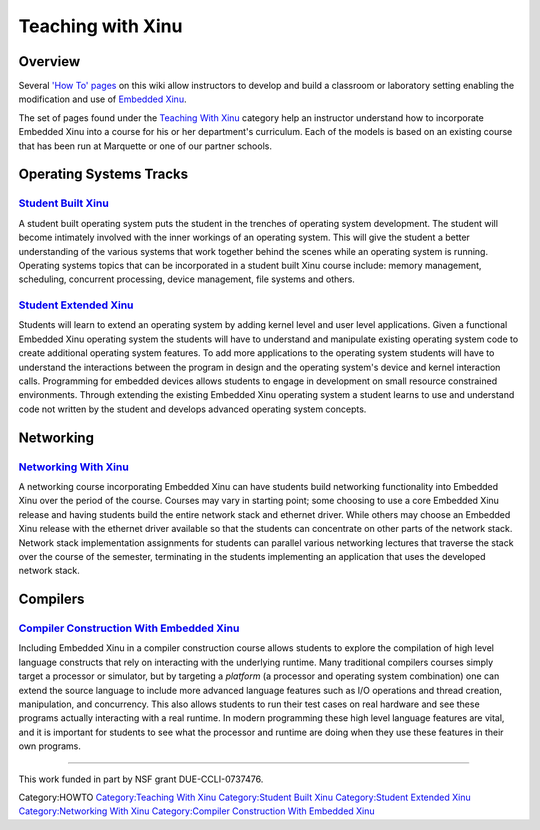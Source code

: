 Teaching with Xinu
==================

Overview
--------

Several `'How To' pages <:Category:HOWTO>`__ on this wiki allow
instructors to develop and build a classroom or laboratory setting
enabling the modification and use of `Embedded Xinu <Embedded Xinu>`__.

The set of pages found under the `Teaching With
Xinu <:Category:Teaching With Xinu>`__ category help an instructor
understand how to incorporate Embedded Xinu into a course for his or her
department's curriculum. Each of the models is based on an existing
course that has been run at Marquette or one of our partner schools.

Operating Systems Tracks
------------------------

`Student Built Xinu <Student Built Xinu>`__
^^^^^^^^^^^^^^^^^^^^^^^^^^^^^^^^^^^^^^^^^^^

A student built operating system puts the student in the trenches of
operating system development. The student will become intimately
involved with the inner workings of an operating system. This will give
the student a better understanding of the various systems that work
together behind the scenes while an operating system is running.
Operating systems topics that can be incorporated in a student built
Xinu course include: memory management, scheduling, concurrent
processing, device management, file systems and others.

`Student Extended Xinu <Student Extended Xinu>`__
^^^^^^^^^^^^^^^^^^^^^^^^^^^^^^^^^^^^^^^^^^^^^^^^^

Students will learn to extend an operating system by adding kernel level
and user level applications. Given a functional Embedded Xinu operating
system the students will have to understand and manipulate existing
operating system code to create additional operating system features. To
add more applications to the operating system students will have to
understand the interactions between the program in design and the
operating system's device and kernel interaction calls. Programming for
embedded devices allows students to engage in development on small
resource constrained environments. Through extending the existing
Embedded Xinu operating system a student learns to use and understand
code not written by the student and develops advanced operating system
concepts.

Networking
----------

`Networking With Xinu <Networking With Xinu>`__
^^^^^^^^^^^^^^^^^^^^^^^^^^^^^^^^^^^^^^^^^^^^^^^

A networking course incorporating Embedded Xinu can have students build
networking functionality into Embedded Xinu over the period of the
course. Courses may vary in starting point; some choosing to use a core
Embedded Xinu release and having students build the entire network stack
and ethernet driver. While others may choose an Embedded Xinu release
with the ethernet driver available so that the students can concentrate
on other parts of the network stack. Network stack implementation
assignments for students can parallel various networking lectures that
traverse the stack over the course of the semester, terminating in the
students implementing an application that uses the developed network
stack.

Compilers
---------

`Compiler Construction With Embedded Xinu <Compiler Construction With Embedded Xinu>`__
^^^^^^^^^^^^^^^^^^^^^^^^^^^^^^^^^^^^^^^^^^^^^^^^^^^^^^^^^^^^^^^^^^^^^^^^^^^^^^^^^^^^^^^

Including Embedded Xinu in a compiler construction course allows
students to explore the compilation of high level language constructs
that rely on interacting with the underlying runtime. Many traditional
compilers courses simply target a processor or simulator, but by
targeting a *platform* (a processor and operating system combination)
one can extend the source language to include more advanced language
features such as I/O operations and thread creation, manipulation, and
concurrency. This also allows students to run their test cases on real
hardware and see these programs actually interacting with a real
runtime. In modern programming these high level language features are
vital, and it is important for students to see what the processor and
runtime are doing when they use these features in their own programs.

--------------

This work funded in part by NSF grant DUE-CCLI-0737476.

Category:HOWTO `Category:Teaching With
Xinu <Category:Teaching With Xinu>`__ `Category:Student Built
Xinu <Category:Student Built Xinu>`__ `Category:Student Extended
Xinu <Category:Student Extended Xinu>`__ `Category:Networking With
Xinu <Category:Networking With Xinu>`__ `Category:Compiler Construction
With Embedded
Xinu <Category:Compiler Construction With Embedded Xinu>`__
